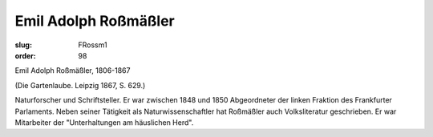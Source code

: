Emil Adolph Roßmäßler
=====================

:slug: FRossm1
:order: 98

Emil Adolph Roßmäßler, 1806-1867

.. class:: source

  (Die Gartenlaube. Leipzig 1867, S. 629.)

Naturforscher und Schriftsteller. Er war zwischen 1848 und 1850 Abgeordneter der linken Fraktion des Frankfurter Parlaments. Neben seiner Tätigkeit als Naturwissenschaftler hat Roßmäßler auch Volksliteratur geschrieben. Er war Mitarbeiter der "Unterhaltungen am häuslichen Herd".
